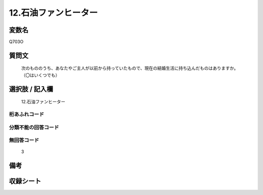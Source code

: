 .. title:: Q703O
.. rst-cllass:: item
====================================================================================================
12.石油ファンヒーター
====================================================================================================

.. rst-class:: varname
変数名
==================

Q703O

.. rst-class:: question
質問文
==================


   次のもののうち、あなたやご主人が以前から持っていたもので、現在の結婚生活に持ち込んだものはありますか。（〇はいくつでも）



.. rst-class:: answer
選択肢 / 記入欄
======================

  12.石油ファンヒーター



.. rst-class:: overflow
桁あふれコード
-------------------------------
  


.. rst-class:: not_available
分類不能の回答コード
-------------------------------------
  


.. rst-class:: not_available
無回答コード
-------------------------------------
  3


.. rst-class:: bikou
備考
==================



.. rst-class:: include_sheet
収録シート
=======================================
.. hlist::
   :columns: 3
   
   
   * p1_5
   
   * p2_5
   
   * p3_5
   
   * p4_5
   
   * p5a_5
   
   * p5b_5
   
   * p6_5
   
   * p7_5
   
   * p8_5
   
   * p9_5
   
   * p10_5
   
   


.. index:: Q703O